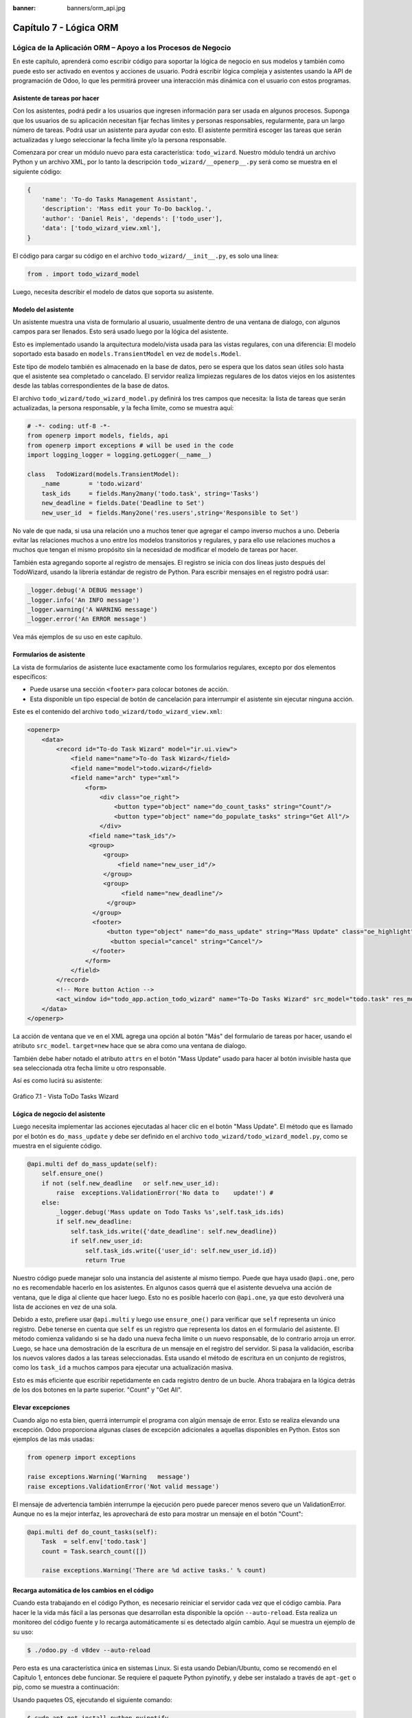 :banner: banners/orm_api.jpg

=======================
Capítulo 7 - Lógica ORM
=======================

Lógica de la Aplicación ORM – Apoyo a los Procesos de Negocio
=============================================================

En este capítulo, aprenderá como escribir código para soportar la lógica
de negocio en sus modelos y también como puede esto ser activado en
eventos y acciones de usuario. Podrá escribir lógica compleja y
asistentes usando la API de programación de Odoo, lo que les permitirá
proveer una interacción más dinámica con el usuario con estos programas.

Asistente de tareas por hacer
-----------------------------

Con los asistentes, podrá pedir a los usuarios que ingresen información
para ser usada en algunos procesos. Suponga que los usuarios de su aplicación
necesitan fijar fechas límites y personas responsables, regularmente, para un
largo número de tareas. Podrá usar un asistente para ayudar con esto. El
asistente permitirá escoger las tareas que serán actualizadas y luego
seleccionar la fecha límite y/o la persona responsable.

Comenzara por crear un módulo nuevo para esta característica:
``todo_wizard``. Nuestro módulo tendrá un archivo Python y un archivo
XML, por lo tanto la descripción ``todo_wizard/__openerp__.py`` será
como se muestra en el siguiente código:

.. code-block:: python

    {
        'name': 'To-do Tasks Management Assistant', 
        'description': 'Mass edit your To-Do backlog.',
        'author': 'Daniel Reis', 'depends': ['todo_user'],
        'data': ['todo_wizard_view.xml'],   
    } 

El código para cargar su código en el archivo
``todo_wizard/__init__.py``, es solo una línea:

.. code-block:: python

    from . import todo_wizard_model

Luego, necesita describir el modelo de datos que soporta su
asistente.

Modelo del asistente
--------------------

Un asistente muestra una vista de formulario al usuario,
usualmente dentro de una ventana de dialogo, con algunos campos para ser
llenados. Esto será usado luego por la lógica del asistente.

Esto es implementado usando la arquitectura modelo/vista usada para las
vistas regulares, con una diferencia: El modelo soportado esta basado en
``models.TransientModel`` en vez de ``models.Model``.

Este tipo de modelo también es almacenado en la base de datos, pero se
espera que los datos sean útiles solo hasta que el asistente sea
completado o cancelado. El servidor realiza limpiezas regulares de los
datos viejos en los asistentes desde las tablas correspondientes de la
base de datos.

El archivo ``todo_wizard/todo_wizard_model.py`` definirá los tres campos
que necesita: la lista de tareas que serán actualizadas, la persona
responsable, y la fecha límite, como se muestra aquí:

.. code-block:: python

    # -*- coding: utf-8 -*- 
    from openerp import models, fields, api 
    from openerp import exceptions # will be used in the code
    import logging_logger = logging.getLogger(__name__) 

    class   TodoWizard(models.TransientModel):
        _name        = 'todo.wizard' 
        task_ids     = fields.Many2many('todo.task', string='Tasks')
        new_deadline = fields.Date('Deadline to Set')
        new_user_id  = fields.Many2one('res.users',string='Responsible to Set') 

No vale de que nada, si usa una relación uno a muchos tener que
agregar el campo inverso muchos a uno. Debería evitar las relaciones
muchos a uno entre los modelos transitorios y regulares, y para ello
use relaciones muchos a muchos que tengan el mismo propósito sin la
necesidad de modificar el modelo de tareas por hacer.

También esta agregando soporte al registro de mensajes. El registro
se inicia con dos líneas justo después del TodoWizard, usando la
librería estándar de registro de Python. Para escribir mensajes en el
registro podrá usar:

.. code-block:: python

    _logger.debug('A DEBUG message') 
    _logger.info('An INFO message') 
    _logger.warning('A WARNING message') 
    _logger.error('An ERROR message') 

Vea más ejemplos de su uso en este capítulo.

Formularios de asistente
------------------------

La vista de formularios de asistente luce exactamente como los
formularios regulares, excepto por dos elementos específicos:

-  Puede usarse una sección ``<footer>`` para colocar botones de acción.
-  Esta disponible un tipo especial de botón de cancelación para
   interrumpir el asistente sin ejecutar ninguna acción.

Este es el contenido del archivo ``todo_wizard/todo_wizard_view.xml``:

.. code-block:: XML

    <openerp>
        <data>
            <record id="To-do Task Wizard" model="ir.ui.view">
                <field name="name">To-do Task Wizard</field>
                <field name="model">todo.wizard</field>
                <field name="arch" type="xml">
                    <form>
                        <div class="oe_right">
                            <button type="object" name="do_count_tasks" string="Count"/>
                            <button type="object" name="do_populate_tasks" string="Get All"/>
                        </div>
                     <field name="task_ids"/>
                     <group>
                         <group> 
                             <field name="new_user_id"/>
                         </group>
                         <group>
                              <field name="new_deadline"/>
                          </group>
                      </group>
                      <footer>
                          <button type="object" name="do_mass_update" string="Mass Update" class="oe_highlight" attrs="{'invisible': [('new_deadline','=',False), ('new_user_id','=',False)]}"/>
                           <button special="cancel" string="Cancel"/>
                      </footer>
                    </form>
                </field>
            </record> 
            <!-- More button Action -->
            <act_window id="todo_app.action_todo_wizard" name="To-Do Tasks Wizard" src_model="todo.task" res_model="todo.wizard" view_mode="form" target="new" multi="True"/>
        </data>
    </openerp> 

La acción de ventana que ve en el XML agrega una opción al botón
"Más" del formulario de tareas por hacer, usando el atributo
``src_model``. ``target=new`` hace que se abra como una ventana de
dialogo.

También debe haber notado el atributo ``attrs`` en el botón "Mass Update" usado
para hacer al botón invisible hasta que sea seleccionada otra fecha
límite u otro responsable.

Así es como lucirá su asistente:

.. figure:: images/251_1.jpg
  :align: center
  :alt: Gráfico 7.1 - Vista ToDo Tasks Wizard

  Gráfico 7.1 - Vista ToDo Tasks Wizard

Lógica de negocio del asistente
-------------------------------

Luego necesita implementar las acciones ejecutadas al hacer clic en
el botón "Mass Update". El método que es llamado por el botón es
``do_mass_update`` y debe ser definido en el archivo
``todo_wizard/todo_wizard_model.py``, como se muestra en el siguiente
código.

.. code-block:: python

    @api.multi def do_mass_update(self): 
        self.ensure_one() 
        if not (self.new_deadline   or self.new_user_id): 
            raise  exceptions.ValidationError('No data to    update!') # 
        else:
            _logger.debug('Mass update on Todo Tasks %s',self.task_ids.ids) 
            if self.new_deadline:
                self.task_ids.write({'date_deadline': self.new_deadline})
                if self.new_user_id:
                    self.task_ids.write({'user_id': self.new_user_id.id}) 
                    return True 

Nuestro código puede manejar solo una instancia del asistente al mismo
tiempo. Puede que haya usado ``@api.one``, pero no es recomendable
hacerlo en los asistentes. En algunos casos querrá que el asistente
devuelva una acción de ventana, que le diga al cliente que hacer luego.
Esto no es posible hacerlo con ``@api.one``, ya que esto devolverá una
lista de acciones en vez de una sola.

Debido a esto, prefiere usar ``@api.multi`` y luego use
``ensure_one()`` para verificar que ``self`` representa un único registro.
Debe tenerse en cuenta que ``self`` es un registro que representa los
datos en el formulario del asistente. El método comienza validando si se
ha dado una nueva fecha límite o un nuevo responsable, de lo contrario
arroja un error. Luego, se hace una demostración de la escritura de un
mensaje en el registro del servidor. Si pasa la validación, escriba
los nuevos valores dados a las tareas seleccionadas. Esta usando el
método de escritura en un conjunto de registros, como los ``task_id`` a
muchos campos para ejecutar una actualización masiva.

Esto es más eficiente que escribir repetidamente en cada registro dentro
de un bucle. Ahora trabajara en la lógica detrás de los dos botones
en la parte superior. "Count" y "Get All".

Elevar excepciones
------------------

Cuando algo no esta bien, querrá interrumpir el programa con algún
mensaje de error. Esto se realiza elevando una excepción. Odoo
proporciona algunas clases de excepción adicionales a aquellas
disponibles en Python. Estos son ejemplos de las más usadas:

.. code-block:: python

    from openerp import exceptions 

    raise exceptions.Warning('Warning   message') 
    raise exceptions.ValidationError('Not valid message')

El mensaje de advertencia también interrumpe la ejecución pero puede
parecer menos severo que un ValidationError. Aunque no es la mejor
interfaz, les aprovechará de esto para mostrar un mensaje en el botón
"Count":

.. code-block:: python

    @api.multi def do_count_tasks(self):
        Task  = self.env['todo.task']
        count = Task.search_count([])

        raise exceptions.Warning('There are %d active tasks.' % count) 

Recarga automática de los cambios en el código
----------------------------------------------

Cuando esta trabajando en el código Python, es necesario reiniciar el
servidor cada vez que el código cambia. Para hacer le la vida más fácil
a las personas que desarrollan esta disponible la opción ``--auto-reload``.
Esta realiza un monitoreo del código fuente y lo recarga automáticamente si
es detectado algún cambio. Aquí se muestra un ejemplo de su uso:

.. code-block:: console

    $ ./odoo.py -d v8dev --auto-reload

Pero esta es una característica única en sistemas Linux. Si esta usando
Debian/Ubuntu, como se recomendó en el Capítulo 1, entonces debe
funcionar. Se requiere el paquete Python pyinotify, y debe ser instalado
a través de ``apt-get`` o pip, como se muestra a continuación:

Usando paquetes OS, ejecutando el siguiente comando:

.. code-block:: console

    $ sudo apt-get install python-pyinotify

Usando pip, posiblemente en un entorno virtual (virtualenv), ejecutando el siguiente comando:

.. code-block:: console

    $ pip install pyinotify

Acciones en el dialogo del asistente
------------------------------------

Ahora suponga que querrá tener un botón que selecciona automáticamente
las todas las tareas por hacer para ahorrar le la tarea al usuario de
tener que escoger una a una. Este es el objetivo de tener un botón "Get All"
en el formulario. El código detrás de este botón tomará un conjunto de
registros de tareas activas y los asignará a las tareas en el campo
muchos a muchos.

Pero hay una trampa aquí. En las ventanas de dialogo, cuando un botón es
presionado, la ventana de asistente es cerrada automáticamente. No se
les presento este problema con el botón "Count" porque este usa una
excepción para mostrar el mensaje; así que la acción falla y la ventana
no se cierra.

Afortunadamente podrá trabajar este comportamiento para que retorne
una acción al cliente que abra de nuevo el mismo asistente. Los métodos del
modelo pueden retornar una acción para que el cliente web la ejecute, de
la forma de un diccionario que describa la acción de ventana que será
ejecutada. Este diccionario usa los mismos atributos que se usan para
definir las acciones de ventana en el XML del módulo.

Usara una función de ayuda para el diccionario de la acción de
ventana para abrirse de nuevo la ventana del asistente, así podrá ser usada
de nuevo en varios botones, como se muestra a continuación:

.. code-block:: python

    @api.multi def do_reopen_form(self): 
        self.ensure_one() 
        return 
           { 
              'type': 'ir.actions.act_window', 
              'res_model': self._name,         # this model
              'res_id': self.id,               # the current wizard record
              'view_type': 'form',
              'view_mode': 'form',
              'target': 'new'
            } 

No es importante si la acción de ventana es cualquier otra cosa, como
saltas a un formulario y registro específico, o abrir otro formulario de
asistente para pedir al usuario el ingreso de más datos.

Ahora que el botón "Get All" puede realizar su trabajo y mantener al
usuario trabajando en el mismo asistente:

.. code-block:: python

    @api.multi def do_populate_tasks(self): 
        self.ensure_one()
        Task = self.env['todo.task']
        all_tasks = Task.search([])
        self.task_ids   = all_tasks       # reopen wizard form on same wizard record 
        return self.do_reopen_form() 

Aquí podrá ver como obtener una referencia a un modelo diferente, el
cual en este caso es ``todo.task``, para ejecutar acciones en el. Los
valores del formulario del asistente son almacenados en un modelo
transitorio y pueden ser escritos y leídos como en los modelos regulares.
También podrá ver que el método fija el valor de``task_ids`` con la
lista de todas las tareas activas.

Note que como no hay garantía que ``self`` sea un único registro, lo
valida usando ``self.ensure_one()``. No debe usar el decorador
``@api.one`` porque envuelve el valor retornado en una lista. Debido a
que el cliente web espera recibir un diccionario y no una lista, no
funcionaría como es requerido.

Trabajar en el servidor
-----------------------

Usualmente su código del servidor se ejecuta dentro de un método
del modelo, como es el caso de ``do_mass_update()`` en el código
precedente. En este contexto, "self" representa el conjunto de registro
desde los cuales se actúa.

Las instancias de las clases del modelo son en realidad un conjunto de
registros. Para las acciones ejecutadas desde las vistas, este será
únicamente el registro seleccionado actualmente. Si es una vista de
formulario, usualmente es un único registro, pero en las vistas de
árbol, pueden ser varios registros.

El objeto ``self.env`` nos permite acceder a nuestro entorno de
ejecución; esto incluye la información de la sesión actual, como el
usuario actual y el contexto de sesión, y también acceso a todos los
otros modelos disponibles en el servidor.

Para explorar mejor la programación del lado del servidor, podrá usar
la consola interactiva del servidor, donde tiene un entorno similar al
que encontró dentro de un método del modelo.

Esta es una nueva característica de la versión 9. Ha sido portada como
un módulo para la versión 8, y puede ser descargada en
https://www.odoo.com/apps/modules/8.0/shell/. Solo necesita ser colocada
en algún lugar en la ruta de sus add-ons, y no se requiere instalación,
o puede usar los siguientes comandos para obtener el código desde GitHub
y hacer que el módulo este disponibles es su directorio de add-ons
personalizados:

.. code-block:: console

    $ cd ~/odoo-dev 
    $ git clone https://github.com/OCA/server-tools.git -b 8.0
    $ ln -s server-tools/shell custom-addons/shell
    $ cd ~/odoo-dev/odoo

Para usar esto, ejecute ``odoo.py`` desde la línea de comandos con la
base de datos a usar, como se muestra a continuación:

.. code-block:: console

    $ ./odoo.py shell -d v8dev  

Puede ver la secuencia de inicio del servidor en la terminal culminando
con un el símbolo de entrada de Python ``>>>``. Aquí, "self" representa
el registro para el usuario administrador como se muestra a
continuación:

.. code-block:: python

    >>> self res.users(1,)
    >>> self.name u'Administrator' 
    >>> self._name 'res.users'
    >>> self.env 
    <openerp.api.Environment object at 0xb3f4f52c>  

En la sesión anterior, se hizo una breve inspección de su entorno.
``self`` representa al conjunto de registro ``res.users`` el cual solo
contiene el registro con el ID 1 y el nombre Administrator. También
podrá confirmar el nombre del modelo del conjunto de registros con
``self._name``, y confirmar que ``self.env`` es una referencia para el
entorno.

Como es usual, puede salir de la usando *Ctrl* + *D*. Esto también
cerrará el proceso en el servidor y le llevara de vuelta a la línea de
comandos de la terminal.

La clase Model a la cual hace referencia "self" es de hecho un conjunto
de registros. Si se itera a través de un conjunto de registro se
retornará registros individuales.

El caso especial de un conjunto de registro con un solo registro es
llamado "singleton". Los "singletons" se comportan como registros, y
para cualquier propósito práctico con la misma cosa. Esta particularidad
quiere decir que se puede usar un registro donde sea que se espere un
conjunto de registros.

A diferencia de los conjuntos de registros multi elementos, los
"singletons" pueden acceder a sus campos usando la notación de punto,
como se muestra a continuación:

.. code-block:: python

    >>> print self.name Administrator
    >>> for rec in self: print rec.name Administrator  

En este ejemplo, se realiza un ciclo a través de los registros en el
conjunto ``self`` e imprime el contenido del campo ``name``. Este contiene
solo un registro, por lo tanto solo se muestra un nombre. Como puede
ver, "self" es un "singleton" y se comporta como un registro, pero al
mismo tiempo es iterable como un conjunto de registros.

Usar campos de relación
-----------------------

Como ya ha visto, los modelos pueden tener campos relacionales:
muchos a uno, uno a muchos, y muchos a muchos. Estos tipos de campos
tienen conjuntos de registros como valores.

En en caso de muchos a uno, el valor puede ser un "singleton" o un
conjunto de registros vacío. En ambos casos, podrá acceder a sus
valores directamente. Como ejemplo, las siguientes instrucciones son
correctas y seguras:

.. code-block:: python

    >>> self.company_id res.company(1,)
    >>> self.company_id.name u'YourCompany'
    >>> self.company_id.currency_id res.currency(1,)
    >>> self.company_id.currency_id.name u'EUR'  

Convenientemente un conjunto de registros vacío también se comporta como
un singleton, y el acceder a sus campos no retorna un error simplemente
un False. Debido a esto, podemos recorrer los registros usando la
notación de punto sin preocuparnos por los errores de valores vacíos,
como se muestra a continuación:

.. code-block:: python

    >>> self.company_id.country_id res.country()
    >>> self.company_id.country_id.name False  

Consultar los modelos
---------------------

Con ``self`` solo podrá acceder a al conjunto de registros del método.
Pero la referencia a ``self.env`` le permite acceder a cualquier otro
modelo.

Por ejemplo, ``self.env['res.partner']`` devuelve una referencia al
modelo Partners (la cual es un conjunto de registros vacío). Por lo
tanto podrá usar ``search()`` y ``browse()`` para generar el conjunto
de registros.

El método ``search()`` toma una expresión de dominio y devuelve un
conjunto de registros con los registros que coinciden con esas
condiciones. Un dominio vacío ``[]`` devolverá todos los registros. Si
el modelo tiene el campo especial "active", de forma predeterminada solo
los registros que tengan ``active=True`` serán tomados en cuenta. Otros
argumentos opcionales están disponibles:

-  ``order``: Es una cadena de caracteres usada en la clausula ``ORDER BY``
   en la consulta a la base de datos. Usualmente es una lista de los
   nombres de campos separada por coma.

-  ``limit``: Fija el número máximo de registros que serán devueltos.

-  ``offset``: Ignora los primeros "n" resultados; puede usarse con ``limit``
   para realizar la búsqueda de un bloque de registros a la vez.

A veces solo necesita saber el número de registros que cumplen con
ciertas condiciones. Para esto podrá usar ``search_count()``, la cual
devuelve el conteo de los registros en vez del conjunto de registros.

El método ``browse()`` toma una lista de Ids o un único ID y devuelve un
conjunto con esos registros. Esto puede ser conveniente para los casos
en que ya sepa los Ids de los registros que desea.

Algunos ejemplos de su uso se muestran a continuación:

.. code-block:: python

    >>> self.env['res.partner'].search([('name','like','Ag')]) res.partner(7,51) 
    >>> self.env['res.partner'].browse([7,51]) res.partner(7,51)  

Escribir en los registros
-------------------------

Los conjuntos de registros implementan el patrón de registro activo.
Esto significa que podrá asignas les valores, y esos valores se harán
permanentes en la base de datos. Esta es una forma intuitiva y
conveniente de manipulación de datos, como se muestra a continuación:

.. code-block:: python

    >>> admin = self.env['res.users'].browse(1) 
    >>> admin.name = 'Superuser' 
    >>> print admin.name Superuser  

Los conjuntos de registros tienes tres métodos para actuar sobre los
datos: ``create()``, ``write()``, ``unlink()``.

El método ``create()`` toma un diccionario para mapear los valores de
los campos y devuelve el registro creado. Los valores predeterminados
con aplicados automáticamente como se espera, como se puede observar
aquí:

.. code-block:: python

    >>> Partner = self.env['res.partner']
    >>> new = Partner.create({'name':'ACME','is_company':   True})
    >>> print new res.partner(72,)  

El método ``unlink()`` borra los registros en el conjunto, como se
muestra a continuación:

.. code-block:: python

    >>> rec = Partner.search([('name','=','ACME')])
    >>> rec.unlink() 
    True  

El método ``write()`` toma un diccionario para mapear los valores de los
registros. Estos son actualizados en todos los elementos del conjunto y
no se devuelve nada, como se muestra a continuación:

.. code-block:: python

    >>> Partner.write({'comment':'Hello!'})  

Usar el patrón de registro activo tiene algunas limitaciones; solo
actualiza un registro a la vez. Por otro lado, el método ``write()``
puede actualizar varios campos de varios registros al mismo tiempo
usando una sola instrucción de basa de datos. Estas diferencias deben
ser tomadas en cuenta en el momento cuando el rendimiento pueda ser un
problema.

También vale la pena mencionar a ``copy()`` para duplicar un registro
existente; toma esto como un argumento opcional y un diccionario con los
valores que serán escritos en el registro nuevo. Por ejemplo, para crear
un usuario nuevo copiando lo desde "Demo User":

.. code-block:: python

    >>> demo = self.env.ref('base.user_demo') 
    >>> new = demo.copy({'name': 'Daniel', 'login': 'dr', 'email':''}) 
    >>> self.env.cr.commit()  

Recuerde que los campos con el atributo ``copy=False`` no serán tomados
en cuenta.


Transacciones y SQL de bajo nivel
---------------------------------

Las operaciones de escritura en la base de datos son ejecutadas en el
contexto de una transacción de base de datos. Usualmente no tenemos que
preocuparnos por esto ya que el servidor se encarga de ello mientras se
ejecutan los métodos del modelo.

Pero en algunos casos, necesitaremos un mayor control sobre la
transacción. Esto puede hacerse a través del cursor ``self.env.cr`` de
la base de datos, como se muestra a continuación:

-  ``self.env.cr.commit()``: Este escribe las operaciones de escritura
   cargadas de la transacción.
-  ``self.env.savepoint()``: Este fija un punto seguro en la transacción
   para poder revertirla.
-  ``self.env.rollback()``: Este cancela las operaciones de escritura
   de la transacción desde el último punto seguro o todo si no fue
   creado un punto seguro.

   .. tip::
       En una sesión de la terminal, la manipulación de los datos no se
       hará efectiva hasta no usar ``self.env.cr.commit()``.

Con el método del cursor ``execute()``, podrá ejecutar SQL
directamente en la base de datos. Este toma una cadena de texto con la
sentencia SQL que se ejecutará y un segundo argumento opcional con una
tupla o lista de valores para ser usados como parámetros en el SQL.
Estos valores serán usados donde se encuentre el marcador ``%s``.

Si esta usando una sentencia SELECT, debería retornar los registros. La
función ``fetchall()`` devuelve todas las filas como una lista de tuplas
y ``dictfetchall()`` las devuelve como una lista de diccionarios, como
se muestra en el siguiente ejemplo:

.. code-block:: python

    >>> self.env.cr.execute("SELECT id, login   FROM res_users WHERE login=%s   OR id=%s",('demo',1)) 
    >>> self.env.cr.fetchall()
    [(4, u'demo'), (1, u'admin')]  

También es posible ejecutar instrucciones en lenguaje de manipulación de
datos (DML) como UPDATE e INSERT. Debido a que el servidor mantiene en
memoria (cache) los datos, estos puede hacerse inconsistente con los
datos reales de la base de datos. Por lo tanto, cuando se use DML, la
memoria (cache) debe ser limpiada después de su uso, a través de
``self.env.invalidate_all()``.

.. warning::
    Ejecutar SQL directamente en la base de datos puede tener como
    consecuencia la generación de inconsistencias en los datos. Debe usarse
    solo cuando tenga la seguridad de lo que esta haciendo.

Trabajar con hora y fecha
-------------------------

Por razones históricas, los valores de fecha, y de fecha y hora se
manejan como cadenas en vez de sus tipos correspondientes en Python.
Además los valores de fecha y hora de almacenan en la base de datos en
hora UTC. Los formatos usados para representar las cadenas son definidos
por:

.. code-block:: python

    openerp.tools.misc.DEFAULT_SERVER_DATE_FORMAT 
    openerp.tools.misc.DEFAULT_SERVER_DATETIME_FORMAT 

Estas se esquematizan como ``%Y-%m-%d`` y ``%Y-%m-%d %H:%M:%S``
respectivamente.

Para ayudar a manejar las fechas, ``fields.Date`` y ``fields.Datetime``
proveen algunas funciones. Por ejemplo:

.. code-block:: python

    >>> from openerp import fields
    >>> fields.Datetime.now()
    '2014-12-08 23:36:09' 
    >>> fields.Datetime.from_string('2014-12-08 23:36:09') 
    datetime.datetime(2014, 12, 8, 23, 36, 9)  

Dado que las fechas y horas son tratadas y almacenadas por el servidor
en formato UTC nativo, el cual no toma en cuenta la zona horaria y
probablemente es diferente a la zona horaria del usuario, a continuación
se muestran algunas otras funciones que pueden ayudar con esto:

-  ``fields.Date.today()``: Este devuelve una cadena con la fecha actual
   en el formato esperado por el servidor y usando UTC como referencia.
   Es adecuado para calcular valores predeterminados.
-  ``fields.Datetime.now()``: Este devuelve una cadena con la fecha y
   hora actual en el formato esperado por el servidor y usando UTC como
   referencia. Es adecuado para calcular valores predeterminados.
-  ``fields.Date.context_today(record, timestamp=None)``: Este devuelve
   una cadena con la fecha actual en el contexto de sesión. El valor de
   la zona horaria es tomado del contexto del registro, y el parámetro
   opcional es la fecha y hora en vez de la hora actual.
-  ``fields.Datetime.context_timestamp(record, timestamp)``: Este
   convierte una hora y fecha nativa (sin zona horaria) en una fecha y
   hora consciente de la zona horaria. La zona horaria se extrae del
   contexto del registro, de allí el nombre de la función.

Para facilitar la conversión entre formatos, tanto el objeto
``fields.Date`` como ``fields.Datetime`` proporcionan estas funciones:

-  ``from_string(value)``: convierte una cadena a un objeto fecha o de
   fecha y hora.
-  ``to_string(value)``: convierte un objeto fecha o de fecha y hora en
   una cadena en el formato esperado por el servidor.

Trabajar con campos de relación
--------------------------------

Mientras se usa el patrón de registro activo, se pueden asignar
conjuntos de registros a los campos relacionales.

-  Para un campo muchos a uno, el valor asignado puede ser un único
   registro (un conjunto de registros singleton).
-  Para campos a-muchos, sus valores pueden ser asignados con un
   conjunto de registros, reemplazando la lista de registros enlazados,
   si existen, con una nueva. Aquí se permite un conjunto de registros
   de cualquier tamaño.

Mientras se usan los métodos ``create()`` o ``write()``, donde se asigna
los valores usando diccionarios, no es posible asignar conjuntos de
registros a los valores de los campos relacionales. Se debería usar el
ID correspondiente o la lista de Ids.

Por ejemplo, en ves de ``self.write({'user_id': self.env.user})``,
debería usar ``self.write({'user_id':    self.env.user.id})``.

Manipular los conjuntos de registros
------------------------------------

Seguramente querrá agregar, eliminar o reemplazar los elementos en
estos campos relacionados, y esto lleva a la pregunta: ¿como se pueden
manipular los conjuntos de registros?

Los conjuntos de registros son inmutables pero pueden ser usados para
componer conjuntos de registros nuevos. A continuación se muestran
algunas de operaciones soportadas:

-  ``rs1 | rs2``: Como resultado se tendrá un conjunto con todos los
   elementos de ambos conjuntos de registros.
-  ``rs1 + rs2``: Esto también concatena ambos conjuntos en uno.
-  ``rs1 & rs2``: Como resultado se tendrá un conjunto con los elementos
   encontrados, que coincidan, en ambos conjuntos de registros.
-  ``rs1 – rs2``: Como resultado se tendrá un conjunto con los elementos
   de rs1 que no estén presentes en rs2.

También se puede usar notación de porción, como se muestra a
continuación:

-  ``rs[0]`` y ``rs[-1]``, retornan el primer elemento y el último
   elemento.
-  ``rs[1:]``, devuelve una copia del conjunto sin el primer elemento.
   Este produce los mismos registros que ``rs – rs[0]`` pero preservando
   el orden.

En general, cuando se manipulan conjuntos de registro, debe asumir que
el orden del registro no es preservado. Aun así, la agregación y en
"slicing" son conocidos por mantener el orden del registro.

Podrá usar estas operaciones de conjuntos para cambiar la lista,
eliminando o agregando elementos. Puede observar esto en el siguiente
ejemplo:

-  ``self.task_ids |= task1``: Esto agrega el elemento task1 si no
   existe en el conjunto de registro.
-  ``self.task_ids    -= task1``: Elimina la referencia a task1 si esta
   presenta en el conjunto de registro.
-  ``self.task_ids = self.task_ids[:-1]``: Esto elimina el enlace del
   último registro.

Una sintaxis especial es usada para modificar a muchos campos, mientras
se usan los métodos ``create()`` y ``write()`` con valores en un
diccionario.

Esto fue explicado en el Capítulo 4, en la sección 
*Configurar valores para los campos de relación*.

Se hace referencia a las siguientes operaciones de ejemplo equivalentes
a las precedentes usando ``write()``:

-  ``self.write([(4, task1.id, False)])``: Agrega task1 al miembro.
-  ``self.write([(3, task1.id, False)])``: Desconecta (quita el enlace)
   task1.
-  ``self.write([(3, self.task_ids[-1].id, False)])``: Desconecta (quita
   en enlace) el último elemento.

Otras operaciones de conjunto de registros
------------------------------------------

Los conjuntos de registro soportan operaciones adicionales.

Podrá verificar si un registro esta o no incluido en un conjunto,
haciendo lo siguiente: record in recordset, record not in recordset.
También estas disponibles estas operaciones:

-  ``recordset.ids``: Esto devuelve la lista con los Ids de los
   elementos del conjunto.
-  ``recordset.ensure_one()``: Verifica si es un único registro
   (singleton); si no lo es, arroja una excepción ValueError.
-  ``recordset.exists()``: Devuelve una copia solamente con los registros
   que todavía existen.
-  ``recordset.filtered(func)``: Devuelve un conjunto de registros
   filtrado.
-  ``recordset.mapped(func)``: Devuelve una lista de valores mapeados.
-  ``recordset.sorted(func)``: Devuelve un conjunto de registros
   ordenado.

A continuación se muestran algunos ejemplos del uso de estas funciones:

.. code-block:: python

    >>> rs0 = self.env['res.partner'].search([])
    >>> len(rs0)                #how many records? 
    68 
    >>> rs1 = rs0.filtered(lambda   r: r.name.startswith('A'))
    >>> print rs1 res.partner(3, 7, 6, 18, 51, 58, 39)
    >>> rs2 = rs1.filtered('is_company')
    >>> print rs2 res.partner(7, 6, 18) 
    >>> rs2.mapped('name') [u'Agrolait', u'ASUSTeK', u'Axelor']
    >>> rs2.mapped(lambda r: (r.id, r.name)) [(7, u'Agrolait'), (6, u'ASUSTeK'), (18, u'Axelor')] 
    >>> rs2.sorted(key=lambda r: r.id, reverse=True)
    res.partner(18, 7, 6)  

El entorno de ejecución
-----------------------

El entorno provee información contextual usada por el servidor. Cada
conjunto de registro carga su entorno de ejecución en ``self.env`` con
estos atributos:

-  ``env.cr``: Es el cursor de base de datos usado actualmente.

-  ``env.uid``: Este es el ID para el usuario de la sesión.

-  ``env.user``: Es el registro para el usuario de la sesión.

-  ``env.context``: Es un diccionario inmutable con un contexto de
   sesión.

El entorno es inmutable, por lo tanto no puede ser modificado. Pero
podrá crear entornos modificables y luego usarlos para ejecutar
acciones.

Para esto pueden usarse los siguientes métodos:

-  ``env.sudo(user)``: Si esto es provisto con un registro de usuario,
   devuelve un entorno con este usuario. Si no se proporciona un
   usuario, se usa el usuario de administración, el cual permite
   ejecutar diferentes sentencias pasando por encima de las reglas de
   seguridad.
-  ``env.with_context(dictionary)``: Reemplaza el contexto con uno
   nuevo.
-  ``env.with_context(key=value,...)``: Fija los valores para las claves
   en el contexto actual.

La función ``env.ref()`` toma una cadena con un ID externo y devuelve un
registro, como se muestra a continuación.

.. code-block:: python

    >>> self.env.ref('base.user_root')
    res.users(1,)  

**Métodos del modelo para la interacción con el cliente**

Ha visto los métodos del modelo más importantes usados para generar
los conjuntos de registros y como escribir en ellos. Pero existen otros
métodos disponibles para acciones más específicas, se muestran a
continuación:

-  ``read([fields])``: Es similar a browse, pero en vez de un conjunto
   de registros, devuelve una lista de filas de datos con los campos
   dados como argumentos. Cada fila es un diccionario. Proporciona una
   representación serializada de los datos que puede enviarse a través
   de protocolos RPC y esta previsto que sea usada por los programas del
   cliente y no por la lógica del servidor.

-  ``search_read([domain], [fields], offset=0, limit=None, order=None)``:
   Ejecuta una operación de búsqueda seguida por una lectura a la lista
   del registro resultante. Esta previsto que sea usado por los cliente
   RPC y ahorrarles el trabajo extra cuando se hace primero una búsqueda
   y luego una lectura.

-  ``load([fields], [data])``: Es usado para importar datos desde un
   archivo CSV. El primer argumento es la lista de campos que se
   importarán, y este se asigna directamente a la primera fila del CSV.
   El segundo argumento es una lista de registros, donde cada registro
   es una lista de valores de cadena de caracteres para para analizar e
   importar, y este se asigna directamente a las columnas y filas de los
   datos del CSV. Implementa las características de importación de datos
   CSV descritas en el Capítulo 4, como el soporte para Ids externos. Es
   usado por la característica Import del cliente web. Reemplaza el
   método obsoleto ``import_data``.

-  ``export_data([fields], raw_data=False)``: Es usado por la función
   Export del cliente web. Devuelve un diccionario con una clave de
   datos que contiene la lista "data-a" de filas. Los nombres de los
   campos pueden usar los sufijos ``.id`` y ``/id`` usados en los
   archivos CSV. El argumento opcional ``raw_data`` permite que los
   valores de los datos sean exportados con sus tipos en Python, en vez
   la representación en cadena de caracteres usada en CSV.

Los siguientes métodos son mayormente usados por el cliente web para
representar la interfaz y ejecutar la interacción básica:

-  ``name_get()``: Devuelve una lista de tuplas (ID, name) con un texto
   que representa a cada registro. Es usado de forma predeterminada para
   calcular el valor ``display_name``, que provee la representación de
   texto de los campos de relación. Puede ser ampliada para implementar
   representaciones de presentación personalizadas, como mostrar el
   código del registro y el nombre en vez de solo el nombre.

-  ``name_search(name='', args=None, operator='ilike', limit=100)``:
   Este también devuelve una lista de tuplas (ID, name), donde el nombre
   mostrado concuerda con el texto en el argumento name. Es usado por la
   UI mientras se escribe en el campo de relación para producir la lista
   de registros sugeridos que coinciden con el texto escrito. Se usa
   para implementar la búsqueda de productos, por nombre y por
   referencia mientras se escribe en un campo para seleccionar un
   producto.

-  ``name_create(name)``: Crea un registro nuevo únicamente con el
   nombre de título. Se usa en el UI para la característica de creación
   rápida, donde puede crear rápidamente un registro relacionado con
   solo proporcionar el nombre. Puede ser ampliado para proveer
   configuraciones predeterminadas mientras se crean registros nuevos a
   través de esta característica.

-  ``default_get([fields])``: Devuelve un diccionario con los valores
   predeterminados para la creación de un registro nuevo. Los valores
   predeterminados pueden depender de variables como en usuario actual o
   el contexto de la sesión.

-  ``fields_get()``: Usado para describir las definiciones del campo,
   como son vistas en la opción Campos de Vista del menú de desarrollo.

-  ``fields_view_get()``: Es usado por el cliente web para devolver la
   estructura de la vista de la UI. Puede darse el ID de la vista como
   un argumento o el tipo de vista que querrá usando ``view_type='form'``.

   Vea el siguiente ejemplo:

   .. code-block:: python

       rset.fields_view_get(view_type='tree')

Sobre escribir los métodos predeterminados
------------------------------------------

Ha aprendido sobre los métodos estándares que provee la API. Pero lo
que podrá hacer con ellos no termina allí! También podrá ampliarlos
para agregar comportamientos personalizados a sus modelos.

El caso más común es ampliar los métodos ``create()`` y ``write()``.
Puede usarse para agregar la lógica desencadenada en cualquier momento
que se ejecuten estas acciones. Colocando su lógica en la sección
apropiada de los métodos personalizados, podrá hacer que el se ejecute
antes o después que las operaciones principales.

Usando el modelo ``TodoTask`` como ejemplo, podrá crear un ``create()``
personalizado, el cual puede ser de la siguiente forma:

.. code-block:: python

    @api.model def create(self, vals):
        # Code before create
        # Can use the `vals
        dict new_record = super(TodoTask, self).create(vals) 
        # Code after create
        # Can use the `new` record created
        return new_record 

Un método ``write()`` personalizado seguiría esta estructura:

.. code-block:: python

    @api.multi def write(self, vals): 
        # Code before write 
        # Can use `self`, with the old values
        super(TodoTask, self).write(vals) 
        # Code after write 
        # Can use `self`, with the new (updated) values
        return True 

Estos son ejemplos comunes de ampliación, pero cualquier método estándar
disponibles para un modelo puede ser heredado en un forma similar para
agregar lo a su lógica personalizada.

Estas técnicas abren muchas posibilidades, pero recuerde que otras
herramientas que se ajustan mejor a tareas específicas también esta
disponibles, y deben darse le prioridad:

-  Para tener un valor de campo calculado basado en otro, debe usar
   campos calculados. Un ejemplo de esto es calcular un total cuando los
   valores de las líneas cambian.

-  Para tener valores predeterminados de campos calculados
   dinámicamente, podrá usar un campo predeterminado enlazado a una
   función en vez de a un valor escalar.

-  Para fijar valores en otros campos cuando un campos cambia, podrá
   usar funciones ``on-change``. Un ejemplo de esto es cuando escoge un
   cliente para fijar el tipo de moneda en el documento para el socio
   correspondiente, el cual puede luego ser cambiado manualmente por el
   usuario. Tenga en cuenta que ``on-change`` solo funciona
   desde las interacciones de ventana y no directamente en las llamadas
   de escritura.

-  Para las validaciones, podrá funciones de restricción decoradas
   con ``@api.constraints(fdl1,fdl2,...)``. Estas son como campos
   calculados pero se espera que arrojen errores cuando las condiciones
   no son cumplidas en vez de valores calculados.

Decoradores de métodos del Modelo
---------------------------------

Durante su jornada, los métodos que ha encontrado usan los
decoradores de la API como ``@api.one``. Estos son importantes para que
el servidor sepa como manejar los métodos. Ya ha dado alguna
explicación de los decoradores usados; ahora recapitule sobre
aquellos que están disponibles y de como deben usarse:

-  ``@api.one``: Este alimenta a la función con un registro a la vez. El
   decorador realiza la iteración del conjunto de registros por usted
   y se garantiza que ``self`` sea un *singleton*. Este es el que debe usar
   si su lógica solo requiere trabajar con cada registro. También
   agrega el valor retornado de la función en una lista en cada
   registro, la cual puede tener efectos secundarios no intencionados.

-  ``@api.multi``: Este controla un conjunto de registros. Debe
   usarlo cuando su lógica pueda depender del conjunto completo de
   registros y la visualización de registros aislados no es suficiente o
   cuando necesita que el valor de retorno no sea una lista como un
   diccionario con una acción de ventana. Este es el que más se usa en
   la práctica ya que ``@api.one`` tiene algunos costos y efectos de
   empaquetado de listas en los valores del resultado.

-  ``@api.model``: Este es un método estático de nivel de clase, y no
   usa ningún dato de conjunto de registros. Por consistencia, self aún
   es un conjunto, pero su contenido es irrelevante.

-  ``@api.returns(model)``: Este indica que el método devuelve
   instancias del modelo en el argumento para el modelo actual, como
   ``res.partner`` o self.

Los decoradores que tiene propósitos más específicos y que fueron
explicados en el Capítulo 5, se muestran a continuación:

-  ``@api.depends(fld1,...)``: Este es usado por funciones de campos
   calculados para identificar los cambios en los cuales se debe
   realizar el (re) calculo.
-  ``@api.constraints(fld1,…)``: Este es usado por funciones de
   validación para identificar los cambios en los que se debe realizar
   la validación.

-  ``@api.onchange(fld1,...)``: Este es usado por funciones on-change
   para identificar los campos del formulario que detonarán la acción.

En particular, los métodos on-change pueden enviar mensajes de
advertencia a la interfaz. Por ejemplo, lo siguiente podría advertir al
usuario que la cantidad ingresada del producto no esta disponible, sin
impedir al usuario continuar. Esto es realizado a través de un método
``return`` con un diccionario que describa el siguiente mensaje:

.. code-block:: python

    return {
        'warning': {
            'title': 'Warning!',
            'message': 'The warning text'
        }
    } 

Depuración
----------

Sabe que una buena parte del trabajo de desarrollo es la depuración del
código. Para hacer esto frecuentemente hace uso del editor de código que
puede fijar pontos de quiebre y ejecutar su programa paso a paso. Hacer
esto con Odoo es posible pero tiene sus dificultades.

Si esta usando Microsoft Windows como su estación de trabajo, configurar un
entorno capaz de ejecutar en código de Odoo desde la fuente no es una tarea
trivial. Además el hecho que Odoo sea un servidor que espera llamadas de un
cliente para actuar, lo hace diferente a la depuración de programas del lado
del cliente.

Mientras que esto puede ser realizado con Odoo, puede decirse que no es la
forma más pragmática de resolver el asunto. Hará una introducción sobre
algunas estrategias básicas para la depuración, las cuales pueden ser tan
efectivas como algunos IDEs sofisticados, con un poco de práctica.

La herramienta integrada para la depuración de Python, ``pdb``, puede hacer un
trabajo decente de depuración. Podrá fijar un punto de quiebre insertando
la siguiente línea en el lugar deseado:

.. code-block:: python

    import pdb; pdb.set\_trace()

Ahora reinicie el servidor para que se cargue la modificación del código. Tan
pronto como la ejecución del código alcance la línea, una (pdb) linea de entrada
de Python será mostrada en la ventana de la terminal en la cual el servidor se
esta ejecutando, esperando por el ingreso de datos.

Esta línea de entrada funciona como una línea de comandos de Python, donde puede
ejecutar cualquier comando o expresión en el actual contexto de ejecución. Esto
significa que las variables actuales pueden ser inspeccionadas e incluso modificadas.
Estos son los comandos disponibles más importantes:

- h: Es usado para mostrar un resumen de la ayuda del comando pdb.
- p: Es usado para evaluar e imprimir una expresión.
- pp: Este es para una impresión mas legible, la cual es útil para los diccionarios y listas muy largos.
- l: Lista el código alrededor de la instrucción que será ejecutada a continuación.
- n (next): Salta hasta la próxima instrucción.
- s (step): Salta hasta la instrucción actual.
- c (continue): Continua la ejecución normalmente.
- u (up): 
- u(up): Permite moverse hacia arriba de la pila de ejecución.
- d (down): Permite moverse hacia abajo de la pila de ejecución.

El servidor Odoo también soporta la opción ``--debug``. Si se usa, el servidor
entrara en un modo *post mortem* cuando encuentre una excepción, en la línea
donde se encuentre el error. Es una consola ``pdb`` y les permite inspeccionar el
estado del programa en el momento en que es encontrado el error.

Existen alternativas al depurador de Python. Puede provee los mismos comandos
que pdb y funciona en terminales de solo texto, pero usa una visualización
gráfica más amigable, haciendo que la información útil sea más legible como
las variables del contexto actual y sus valores.

.. figure:: images/185_1.jpg
  :align: center
  :alt: Gráfico 7.2 - Vista del modelo todo.task

  Gráfico 7.2 - Vista del modelo todo.task

Puede ser instalado a través del sistema de paquetes o por pip, como se muestra
a continuación:

.. code-block:: console

    $ sudo apt-get install python-pudb # using OS packages
    $ pip install pudb # using pip, possibly in a virtualenv

Funciona como pdb; solo necesita usar pudb en vez de pdb en el código.

Otra opción es el depurador Iron Python, ipdb, el cual puede ser instalado:

.. code-block:: console

    $ pip install ipdb

A veces solo necesita inspeccionar los valores de algunas
variables o verificar si algunos bloques de código son ejecutados. Una
sentencia "print" de Python puede perfectamente hacer el trabajo sin
parar el flujo de ejecución. Como estamos ejecutando el servidor en una
terminal, el texto impreso será mostrado en la salida estándar. Pero no
será guardado en los registros del servidor si esta siendo escrito en un
archivo.

Otra opción a tener en cuenta es fijar los mensajes de registros de los
niveles de depuración en puntos sensibles de su código si siente
que podrá necesitar investigar algunos problemas en la instancia de
despliegue. Solo se requiere elevar el nivel de registro del servidor a
DEBUG y luego inspeccionar los archivos de registro.

Resumen
=======

En los capítulos anteriores, vio como construir modelos y diseñar
vistas. Aquí fue un poco más allá para aprender como implementar la
lógica de negocio y usar conjuntos de registros para manipular los datos
del modelo.

También vio como la lógica de negocio interactúa con la interfaz y aprendió
a crear ayudantes que dialoguen con el usuario y sirvan como una plataforma
para iniciar procesos avanzados.

En el próximo capítulo, se enfocara nuevamente en la interfaz, y
aprenderá como crear vistas ``kanban`` avanzadas y a diseñar sus propios
reportes de negocio.
